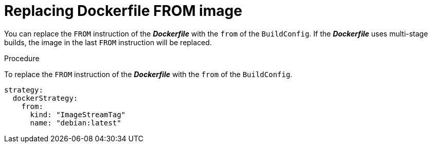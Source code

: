 // Module included in the following assemblies:
// * builds/build-strategies.adoc

[id="builds-strategy-docker-from-image_{context}"]
= Replacing Dockerfile FROM image

You can replace the `FROM` instruction of the *_Dockerfile_* with the `from` of
the `BuildConfig`. If the *_Dockerfile_* uses multi-stage builds, the image in
the last `FROM` instruction will be replaced.

.Procedure

To replace the `FROM` instruction of the *_Dockerfile_* with the `from` of
the `BuildConfig`.

[source,yaml]
----
strategy:
  dockerStrategy:
    from:
      kind: "ImageStreamTag"
      name: "debian:latest"
----
